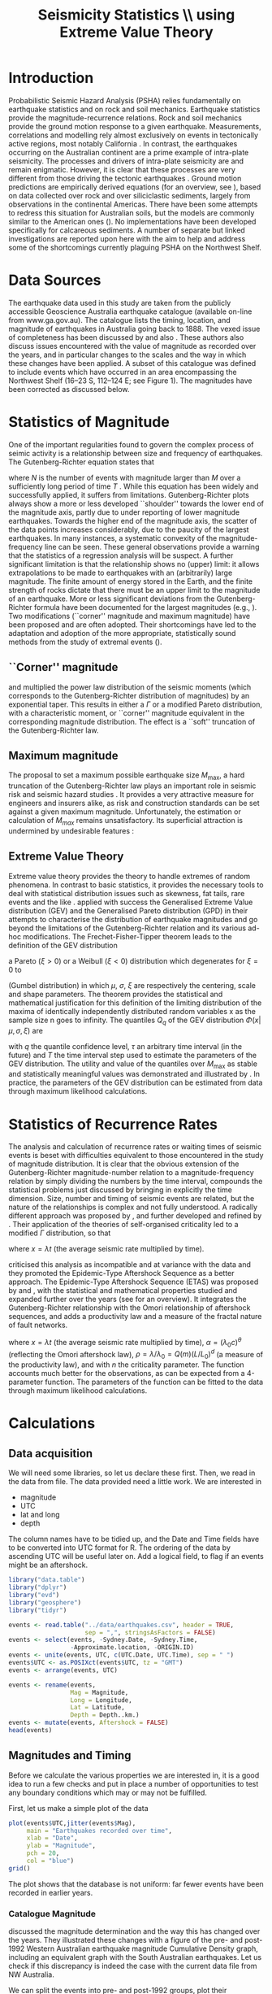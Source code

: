 #+TITLE: Seismicity Statistics \\ using Extreme Value Theory
#+OPTIONS: toc:nil ^:{}
#+LATEX_HEADER: \usepackage{chicago,SIunits}

* Introduction
Probabilistic Seismic Hazard Analysis (PSHA) relies fundamentally on
earthquake statistics and on rock and soil mechanics. Earthquake
statistics provide the magnitude-recurrence relations. Rock and soil
mechanics provide the ground motion response to a given earthquake.
Measurements, correlations and modelling rely almost exclusively on
events in tectonically active regions, most notably California
\cite{gutenberg-richter44:frequency,knopoff_al82:b-values,kaklamanos_al10:implementation}.
In contrast, the earthquakes occurring on the Australian continent are
a prime example of intra-plate seismicity. The processes and drivers
of intra-plate seismicity are and remain enigmatic. However, it is
clear that these processes are very different from those driving the
tectonic earthquakes \cite{stein07:approaches}. Ground motion
predictions are empirically derived equations (for an overview, see
\citeNP{kaklamanos_al10:implementation}), based on data collected over
rock and over siliciclastic sediments, largely from observations in
the continental Americas. There have been some attempts to redress
this situation for Australian soils, but the models are commonly
similar to the American ones
(\cite{lam_wilson08:new,leonard-al07:model}). No implementations have
been developed specifically for calcareous sediments.  A number of
separate but linked investigations are reported upon here with the aim
to help and address some of the shortcomings currently plaguing PSHA
on the Northwest Shelf.

* Data Sources
The earthquake data used in this study are taken from the publicly
accessible Geoscience Australia earthquake catalogue (available
on-line from www.ga.gov.au). The catalogue lists the timing, location,
and magnitude of earthquakes in Australia going back to 1888. The
vexed issue of completeness has been discussed by
\citeNP{leonard08:hundred} and also
\citeNP{sagar_leonard07:mapping}. These authors also discuss issues
encountered with the value of magnitude as recorded over the years,
and in particular changes to the scales and the way in which these
changes have been applied.  A subset of this catalogue was defined to
include events which have occurred in an area encompassing the
Northwest Shelf (16\degree--23\degree S, 112\degree--124\degree E;
see Figure 1). The magnitudes have been corrected as discussed below.

* Statistics of Magnitude
One of the important regularities found to govern the complex
process of seimic activity is a relationship between size and
frequency of earthquakes. The Gutenberg-Richter equation states
that 
\begin{equation}
  \label{eq:gutenberg-richter}
N_T(M) = 10^{a - b M} 
\end{equation}
where $N$ is the number of events with magnitude larger than $M$ over
a sufficiently long period of time $T$
\cite{gutenberg-richter44:frequency}. While this equation has been
widely and successfully applied, it suffers from limitations.
Gutenberg-Richter plots always show a more or less developed
``shoulder'' towards the lower end of the magnitude axis, partly due
to under reporting of lower magnitude earthquakes. Towards the higher
end of the magnitude axis, the scatter of the data points increases
considerably, due to the paucity of the largest earthquakes. In many
instances, a systematic convexity of the magnitude-frequency line can
be seen. These general observations provide a warning that the
statistics of a regression analysis will be suspect.  A further
significant limitation is that the relationship shows no (upper)
limit: it allows extrapolations to be made to earthquakes with an
(arbitrarily) large magnitude. The finite amount of energy stored in
the Earth, and the finite strength of rocks dictate that there must be
an upper limit to the magnitude of an earthquake. More or less
significant deviations from the Gutenberg-Richter formula have been
documented for the largest magnitudes (e.g.,
\citeNP{pisarenko_sornette04:rigorous}). Two modifications (``corner''
magnitude and maximum magnitude) have been proposed and are often
adopted. Their shortcomings have led to the adaptation and adoption of
the more appropriate, statistically sound methods from the study of
extremal events (\cite{embrechts_al97:extremal}).

** ``Corner'' magnitude

\citeNP{kagan97:seismic,kagan_schoenberg01:estimation} and
\citeNP{vere-jones_etal01:remarks} multiplied the power law distribution
of the seismic moments (which corresponds to the Gutenberg-Richter
distribution of magnitudes) by an exponential taper. This results in
either a $\Gamma$ or a modified Pareto distribution, with a characteristic
moment, or ``corner'' magnitude equivalent in the corresponding
magnitude distribution. The effect is a ``soft'' truncation of the
Gutenberg-Richter law.

** Maximum magnitude

The proposal to set a maximum possible earthquake size $M_\mathrm{max}$, a
hard truncation of the Gutenberg-Richter law
\cite{consentino_al77:truncated,dargahi-noubary83:procedure,main_al99:constraints}
plays an important role in seismic risk and seismic hazard studies
\cite{bender_perkins93:_treatment,cornell94:statistical,kijiko_graham98:parametric}. It
provides a very attractive measure for engineers and insurers alike,
as risk and construction standards can be set against a given maximum
magnitude.  Unfortunately, the estimation or calculation of $M_{max}$
remains unsatisfactory. Its superficial attraction is undermined by
undesirable features
\cite{kagan93:statistics,pisarenko_etal08:new_approach}:
\begin{enumerate}
\item $M_\mathrm{max}$ is ill-defined, as it does not contain the time scale over
  which it has been determined, or over which is valid.
\item The cut-off nature of $M_\mathrm{max}$ is arbitrary in the sense that
  the impossibility of $M_\mathrm{max} + \epsilon$ for any arbitrarily small
  value of $\epsilon$ has no (physical) justification.
\item $M_\mathrm{max}$ is statistically highly unstable.
\end{enumerate}

** Extreme Value Theory

Extreme value theory provides the theory to handle extremes of random
phenomena. In contrast to basic statistics, it provides the necessary
tools to deal with statistical distribution issues such as skewness,
fat tails, rare events and the like \cite{embrechts_al97:extremal}.
\citeNP{pisarenko_etal08:characterisation} applied with success the
Generalised Extreme Value distribution (GEV) and the Generalised
Pareto distribution (GPD) in their attempts to characterise the
distribution of earthquake magnitudes and go beyond the limitations of
the Gutenberg-Richter relation and its various ad-hoc modifications.
The Frechet-Fisher-Tipper theorem \cite{embrechts_al97:extremal} leads
to the definition of the GEV distribution
\begin{equation}
  \label{eq:GEV}
\Phi(x|\mu,\sigma,\xi) = e^{- (1 + \xi (x - \mu)/ \sigma)^{-1/\xi)}},  
\end{equation}
a Pareto ($ξ>0$) or a Weibull ($ξ<0$) distribution which
degenerates for $\xi = 0$ to 
\begin{equation}
  \label{eq:gumbel}
\Phi(x|\mu,\sigma) = e^{-e^{-(x - \mu)/ \sigma}},  
\end{equation}
(Gumbel distribution) in which $\mu$, $\sigma$, $\xi$ are respectively
the centering, scale and shape parameters. The theorem provides the
statistical and mathematical justification for this definition of the
limiting distribution of the maxima of identically independently
distributed random variables x as the sample size n goes to infinity.
The quantiles $Q_q$ of the GEV distribution $\Phi(x|\mu,\sigma,\xi)$ are
\begin{equation}
  \label{eq:quantiles}
Q_q(\tau) = \mu(T) + ((\tau/T \log(1/q))^{\xi} - 1) \sigma(T)/\xi  
\end{equation}
with $q$ the quantile confidence level, $\tau$ an arbitrary time
interval (in the future) and $T$ the time interval step used to
estimate the parameters of the GEV distribution.  The utility and
value of the quantiles over $M_\mathrm{max}$ as stable and statistically
meaningful values was demonstrated and illustrated by
\citeNP{pisarenko_etal08:characterisation,pisarenko_etal08:new_approach}.
In practice, the parameters of the GEV distribution can be estimated
from data through maximum likelihood calculations. 

* Statistics of Recurrence Rates

The analysis and calculation of recurrence rates or waiting times of
seismic events is beset with difficulties equivalent to those
encountered in the study of magnitude distribution. It is clear that
the obvious extension of the Gutenberg-Richter magnitude-number
relation to a magnitude-frequency relation by simply dividing the
numbers by the time interval, compounds the statistical problems just
discussed by bringing in explicitly the time dimension. Size, number
and timing of seismic events are related, but the nature of the
relationships is complex and not fully understood.  A radically
different approach was proposed by \citeNP{bak_al02:unified}, and
further developed and refined by
\citeNP{corral05:renormalisation,corral06:dependence,corral09:statistical}. Their
application of the theories of self-organised criticality led to a
modified $\Gamma$ distribution, so that
\begin{equation}
  \label{eq:mod_gamma}
  p(x) = C \delta x^{\gamma-1} e^{-(x/\alpha)^{\delta}} / \alpha^\gamma \Gamma(\gamma/\delta)   
\end{equation}
where $x = \lambda t$ (the average seismic rate multiplied by time).

\citeNP{saichev_sornette06:universal} criticised this analysis as
incompatible and at variance with the data and they promoted the
Epidemic-Type Aftershock Sequence as a better approach.  The
Epidemic-Type Aftershock Sequence (ETAS) was proposed by
\citeNP{kagan_knopoff81:stochastic} and \citeNP{ogata88:statistical}, with
the statistical and mathematical properties studied and expanded
further over the years (see \citeNP{saichev_sornette07:theory} for an
overview). It integrates the Gutenberg-Richter relationship with the
Omori relationship of aftershock sequences, and adds a productivity
law and a measure of the fractal nature of fault networks.
\begin{equation}
  \label{eq:etas}
p(x) = (\alpha n \theta \rho^\theta x^{-1-\theta} + (1 - n + \alpha n \rho^\theta x^{-\theta})^2) e^{( -(1 - n) x - \alpha n \theta \rho^\theta x^{1-\theta}/(1-\theta))}
\end{equation}
where $x = \lambda t$ (the average seismic rate multiplied by time),
$\alpha = (\lambda_0 c)^\theta$ (reflecting the Omori aftershock law),
$\rho = \lambda/ \lambda_0 = Q(m) (L/L_0)^d$ (a measure of the
productivity law), and with $n$ the criticality parameter. The function
accounts much better for the observations, as can be expected from a
4-parameter function.  The parameters of the function can be fitted to
the data through maximum likelihood calculations. 

* Calculations
:PROPERTIES:
:session:  *R*
:results: output graphics
:exports: both
:cache: yes 
:tangle: seismicity_gev.r
:END:      

** Data acquisition 
We will need some libraries, so let us declare these first. Then, we
read in the data from file. The data provided need a little work. We
are interested in
- magnitude
- UTC
- lat and long
- depth
The column names have to be tidied up, and the Date and Time fields
have to be converted into UTC format for R.  The ordering of the data
by ascending UTC will be useful later on. Add a logical field, to flag
if an events might be an aftershock.

#+BEGIN_SRC R
  library("data.table")
  library("dplyr")
  library("evd")
  library("geosphere")
  library("tidyr")

  events <- read.table("../data/earthquakes.csv", header = TRUE,
                       sep = ",", stringsAsFactors = FALSE)
  events <- select(events, -Sydney.Date, -Sydney.Time,
                   -Approximate.location, -ORIGIN.ID)
  events <- unite(events, UTC, c(UTC.Date, UTC.Time), sep = " ")
  events$UTC <- as.POSIXct(events$UTC, tz = "GMT")
  events <- arrange(events, UTC)

  events <- rename(events,
                   Mag = Magnitude,
                   Long = Longitude,
                   Lat = Latitude,
                   Depth = Depth..km.)
  events <- mutate(events, Aftershock = FALSE)
  head(events)
#+END_SRC

** Magnitudes and Timing
Before we calculate the various properties we are interested in, it is
a good idea to run a few checks and put in place a number of
opportunities to test any boundary conditions which may or may not be
fulfilled.

First, let us make a simple plot of the data
#+BEGIN_SRC R :file ../output/time_mag.pdf
  plot(events$UTC,jitter(events$Mag),
       main = "Earthquakes recorded over time",
       xlab = "Date",
       ylab = "Magnitude",
       pch = 20,
       col = "blue")
  grid()

#+END_SRC

The plot shows that the database is not uniform: far fewer events have
been recorded in earlier years.


*** Catalogue Magnitude

\citeNP{sagar_leonard07:mapping} discussed the magnitude determination
and the way this has changed over the years. They illustrated these
changes with a figure of the pre- and post-1992 Western Australian
earthquake magnitude Cumulative Density graph, including an equivalent
graph with the South Australian earthquakes.  Let us check if this
discrepancy is indeed the case with the current data file from NW
Australia.  

We can split the events into pre- and post-1992 groups, plot their
Gutenberg-Richter relation separately. As we can see, there is indeed
a systematic difference of about 0.5 magnitudes. 

#+BEGIN_SRC R :file ../output/mag_issues.pdf
  GR_pre <- events %>%
      filter(year(UTC) < 1993) %>%
      count(Mag) %>%
      mutate(n = cumsum(n)) %>%
      mutate(n = max(n) - n + 1)

  GR_post <- events %>%
      filter(year(UTC) > 1992) %>%
      count(Mag) %>%
      mutate(n = cumsum(n)) %>%
      mutate(n = max(n) - n + 1)

  GR_pre_corr<- events %>%
      filter(year(UTC) < 1993) %>%
      mutate(Mag = Mag - 0.5) %>%
      count(Mag) %>%
      mutate(n = cumsum(n)) %>%
      mutate(n = max(n) - n + 1)

  plot(GR_pre, log = "y", pch = 19,
       main = "Gutenberg-Richter relation")
  points(GR_post)
  points(GR_pre_corr, col = "green")
  grid()
#+END_SRC

We therefore change the magnitude values of all pre-1992 events
accordingly.

A more informative, quantitative way of showing any such changes is
through a cumulative density plot
#+BEGIN_SRC R :file ../output/ecdf.pdf
  events <- mutate(events,
                   UTC_d = as.numeric(difftime(UTC,UTC[1],
                                               unit = "days")))
  plot(ecdf(events$UTC_d/365.4 + year(events$UTC[1])),
       main = "Cumulative distribution of earthquakes",
       xlab = "Year",
       pch = 20,
       col = "blue")
  grid()

#+END_SRC

This graph shows that the events before 1979 are much sparser, and
hence will interfere significantly with any statistical
calculations. A careful look also reveals that another change takes
place around 2002, when once again fewer events make up the database.

*** Stationary, Poissonian, process

The statistical techniques applied in this study assume a
stationary Poisson process. A plot of all events in the catalogue
against time shows immediately that the process is not
stationary (see Figure 3). A stationary period appears to be
present between May 1979 and November 2002 (for a total of 485
events): a plot of events against time yields the expected, and
required, linear relation (see Figure 4).

Let us therefore restrict our data and exclude all events before 1979
and after 2002. While we do this, let us take the opportunity of
adding a column with a time line, as the number of days elapsed since
the first event in the (filtered) database. Show also the result of
this restriction with a cumulative distribution plot.

#+BEGIN_SRC R :file ../output/ecdf_restricted.pdf
  events <- events %>%
      filter(year(UTC) > 1979, year(UTC) < 2003) %>%
      mutate(UTC_d = as.numeric(difftime(UTC,UTC[1], unit = "days")))

  plot(ecdf(events$UTC_d/365.4 + year(events$UTC[1])),
       main = "Cumulative distribution of earthquakes",
       xlab = "Year",
       pch = 20,
       col = "blue")
  grid()

#+END_SRC

We can verify to what extent this restricted data set is consistent
with a Poisson Process and use the Kolmogorov-Smirnov test.
#+BEGIN_SRC R
  NOE <- length(events$UTC_d)
  TL <- max(events$UTC_d)
  Poisson_Data <- seq(1, TL, by=TL/NOE)
  KS_Result <- ks.test(events$UTC_d,Poisson_Data)
  KS_Result

#+END_SRC

** Sensitivity to data error
We may gain some idea of the sensitivity of the results to magnitude
estimate errors. The simplest way of doing this, is by perturbing the
actual magnitudes by e(0.0, 0.25) and re-running the entire analysis.
#+BEGIN_SRC R :tangle no
#  My_perturb <- rnorm(length(events$Mag), mean=0.0, sd = 0.25)
#  events$Mag <- events$Mag + My_perturb

#+END_SRC

** De-clustering
De-clustering of the catalogue might improve the Poissonian nature of
the catalogue data, by eliminating any after-shocks.  

We will do this by identifying the events that are deemed to be main
shocks, and calculating both the time and space intervals imposed by
the magnitude of each of the shocks.

We then check each event in the catalogue against all these limits: if
an event falls within the limits, it gets flagged as an aftershock.

First, we set the main-shock magnitudes, with the calculated time and
distance limits imposed by the actual magnitude (the values of
parameters used to determine the size of the windows are taken from
\cite{knopoff_al82:b-values})
#+BEGIN_SRC R
  Max_Mag <- 5.0
  main_shocks <- filter(events, Mag > Max_Mag)
  main_events <- mutate(main_shocks,
                        delta_T = 10^(-0.31 + 0.46 * Mag),
                        delta_D = 10^(-0.85 + 0.46 * Mag))

#+END_SRC

Step through all the events: check if the magnitude falls in the main
shock series, then check the following events to see if these fall in
the critical time-space window (remember that the distHaversine
function returns distance between points (long, lat) in m, not km).
To avoid clashes with main shocks, we shall take out the main shocks
from the events set, and then add them again after processing.

#+BEGIN_SRC R
  events <- anti_join(events, main_shocks, by = "EVENT.ID")

  Index <- 1
    while (Index < length(events$UTC)-1)
    {
        main_result <- main_events %>%
            mutate(test_dT = as.numeric(difftime(events$UTC[Index], UTC,
                                                 unit = "days")),
                   test_dD = distHaversine(cbind(Long, Lat),
                                           c(events$Long[Index], events$Lat[Index]))/1000
                   ) %>%
            filter(test_dT > 0, test_dT < delta_T, test_dD < delta_D)
        if (nrow(main_result) > 0) {events$Aftershock[Index] = TRUE}
        
      Index <- Index + 1
      }

  events <- full_join(events, main_shocks)
  events <- arrange(events, UTC)

  events <- filter(events, Aftershock == FALSE)
  head(events)
#+END_SRC

** EVD calculations

First, set the lower magnitude cut-off. We also have to define the
time steps for the Generalised Extreme Value distribution (in days)
#+BEGIN_SRC R
  M_Min <- 2.5
  delta_T <- 10
  Time_Steps <- seq(20, 300, by = delta_T)
  delta_T_Max <- last(events$UTC_d) - first(events$UTC_d)

#+END_SRC

To improve the acuracy of the results, a bootstrapping approach is
highly effective. The idea behind the bootstap approach is that
shuffling the magnitudes around amounts to a resampling of the
population of the events, whilst maintaining the distribution in time.
Set up the number of data shuffles to bootstrap the GEV parameter
calculations.

The fitted parameters go into an 3-d array

We need to step through the entire events dataset in contiguous blocks
of size Time_Steps[i], and determine the maximum magnitude in each of
the intervals. A convenient way of doing this is by creating
additional columns, containing the blocknumber (in effect the modulus
of the day number of the event to the time step size). These numbers
can then be used as groups, so that dplyr grouping can be brought into
play. 

Calculate the MLE of the GEV distribution and store the results The
order is: T, loc, scale, shape, error_loc, error_scale, error_shape

#+BEGIN_SRC R
  Bootstrap_Total <- 100
  shuffle_events <- events

  GEV_Parameters <- array(0, c(length(Time_Steps),4,Bootstrap_Total))

  for (Re_runs in 1:Bootstrap_Total){
          shuffle_events$Mag <- sample(events$Mag)
          for (i in 1:length(Time_Steps)){
              shuffle_events <- shuffle_events %>%
                  mutate(block = UTC_d %/% Time_Steps[i])
              Max_Mags <- shuffle_events %>%
                  group_by(block) %>%
                  summarize(value = max(Mag))
              GEV_Fit <- fgev(Max_Mags$value,std.err=F)
              GEV_Parameters[i, ,Re_runs] <-
                  c(Time_Steps[i],fitted.values(GEV_Fit))
          }
  }

#+END_SRC

Present the results by performing a statistical summary of the
parameter estimates
#+BEGIN_SRC R
  GEV_Results <- array(0, c(length(Time_Steps),10))

  for (i in 1:length(Time_Steps))
    { 
    GEV_Results[i,1] <- Time_Steps[i]
    GEV_Results[i,2:4] <- quantile(GEV_Parameters[i,2,],
                                   probs=c(0.16,0.50,0.84))
    GEV_Results[i,5:7] <- quantile(GEV_Parameters[i,3,],
                                   probs=c(0.16,0.50,0.84))
    GEV_Results[i,8:10] <- quantile(GEV_Parameters[i,4,],
                                    probs=c(0.16,0.50,0.84))
    }

  Shape <- GEV_Results[,9]  
  Scale <- GEV_Results[,6]
  Location <- GEV_Results[,3]
#+END_SRC

Now we can calculate estimates of maximum magnitudes for arbitrary
time in the future. Here we look at 1000, 2000, 3000, 4000 and 5000
years ahead

#+BEGIN_SRC R
  Tau <- c(365000*1:5)
  Q <- 0.975

  Quantiles <- array(0, c(length(Time_Steps),length(Tau)))
  for (Tau_i in 1:length(Tau))
    {
        Quantiles[,Tau_i] <- Location +
            ((Tau[Tau_i]/(log(1/Q)*Time_Steps))^Shape - 1) * Scale / Shape
    }
#+END_SRC

** Plot results

Calculate the Gutenberg-Richter relationship between magnitude and
number of events smaller or equal to the given magnitude
#+BEGIN_SRC R
  GR <- events %>%
      count(Mag) %>%
      mutate(n = cumsum(n)) %>%
      mutate(n = max(n) - n + 1)

  #GR <- count(events, Mag)
  #GR <- mutate(GR, n = cumsum(n))
  #GR <- mutate(GR, n = max(n) - n + 1)
#+END_SRC

Make the actual plots
#+BEGIN_SRC R :file ../output/earthquakes_gev.pdf
  op <- par(mfrow = c(3,2))

  plot(GR,log="y",main="Gutenberg-Richter Plot")
  grid(lty=2,col=5)
  abline(v=M_Min,col=2)
  My_List <- subset(events, Mag > M_Min, select = c(UTC_d,Mag))

  plot(My_List$UTC_d/My_List$UTC_d[length(My_List$UTC_d)],
       type="l",
       xlab="Event Number",
       ylab="Normalised Occurrence Time",
       main="Poisson Fit")
  grid(lty=2,col=5)
  abline(0,1/length(My_List$UTC_d),col=4)
  text(NOE/5,0.8,"p-value:")
  text(NOE/5,0.7,round(KS_Result$p.value,5))

  matplot(GEV_Results[,1],GEV_Results[,8:10],
          type="l",
          lty=1,
          col=c(1,2,1),
          main="GEV Parameter Estimation",
          xlab="T Window (days)",
          ylab="Shape Parameter")
  grid(lty=2,col=5)

  matplot(GEV_Results[,1],GEV_Results[,5:7],
          type="l",
          lty=1,
          col=c(1,2,1),
          main="GEV Parameter Estimation",
          xlab="T Window (days)",
          ylab="Scale Parameter")
  grid(lty=2,col=5)

  matplot(GEV_Results[,1],GEV_Results[,2:4],
          type="l",
          lty=1,
          col=c(1,2,1),
          main="GEV Parameter Estimation",
          xlab="T Window (days)",
          ylab="Location Parameter")
  grid(lty=2,col=5)

  matplot(Time_Steps,Quantiles,ylim=c(6,9),
          type="l",
          lty=1,
          col=1,
          main="GEV Maximum Magnitude Estimation",
          xlab="T Window (days)",
          ylab="0.975 Magnitude Quantile")
  grid(lty=2,col=5)

  par(op)
#+END_SRC

\bibliography{biblio_seismology}
\bibliographystyle{chicago}
